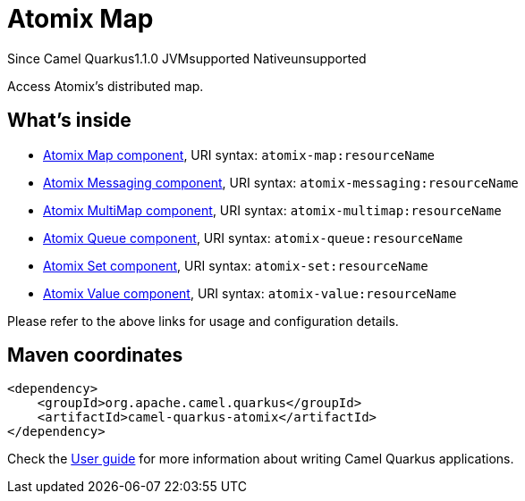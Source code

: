 // Do not edit directly!
// This file was generated by camel-quarkus-maven-plugin:update-extension-doc-page

[[atomix]]
= Atomix Map
:page-aliases: extensions/atomix.adoc

[.badges]
[.badge-key]##Since Camel Quarkus##[.badge-version]##1.1.0## [.badge-key]##JVM##[.badge-supported]##supported## [.badge-key]##Native##[.badge-unsupported]##unsupported##

Access Atomix's distributed map.

== What's inside

* https://camel.apache.org/components/latest/atomix-map-component.html[Atomix Map component], URI syntax: `atomix-map:resourceName`
* https://camel.apache.org/components/latest/atomix-messaging-component.html[Atomix Messaging component], URI syntax: `atomix-messaging:resourceName`
* https://camel.apache.org/components/latest/atomix-multimap-component.html[Atomix MultiMap component], URI syntax: `atomix-multimap:resourceName`
* https://camel.apache.org/components/latest/atomix-queue-component.html[Atomix Queue component], URI syntax: `atomix-queue:resourceName`
* https://camel.apache.org/components/latest/atomix-set-component.html[Atomix Set component], URI syntax: `atomix-set:resourceName`
* https://camel.apache.org/components/latest/atomix-value-component.html[Atomix Value component], URI syntax: `atomix-value:resourceName`

Please refer to the above links for usage and configuration details.

== Maven coordinates

[source,xml]
----
<dependency>
    <groupId>org.apache.camel.quarkus</groupId>
    <artifactId>camel-quarkus-atomix</artifactId>
</dependency>
----

Check the xref:user-guide/index.adoc[User guide] for more information about writing Camel Quarkus applications.
